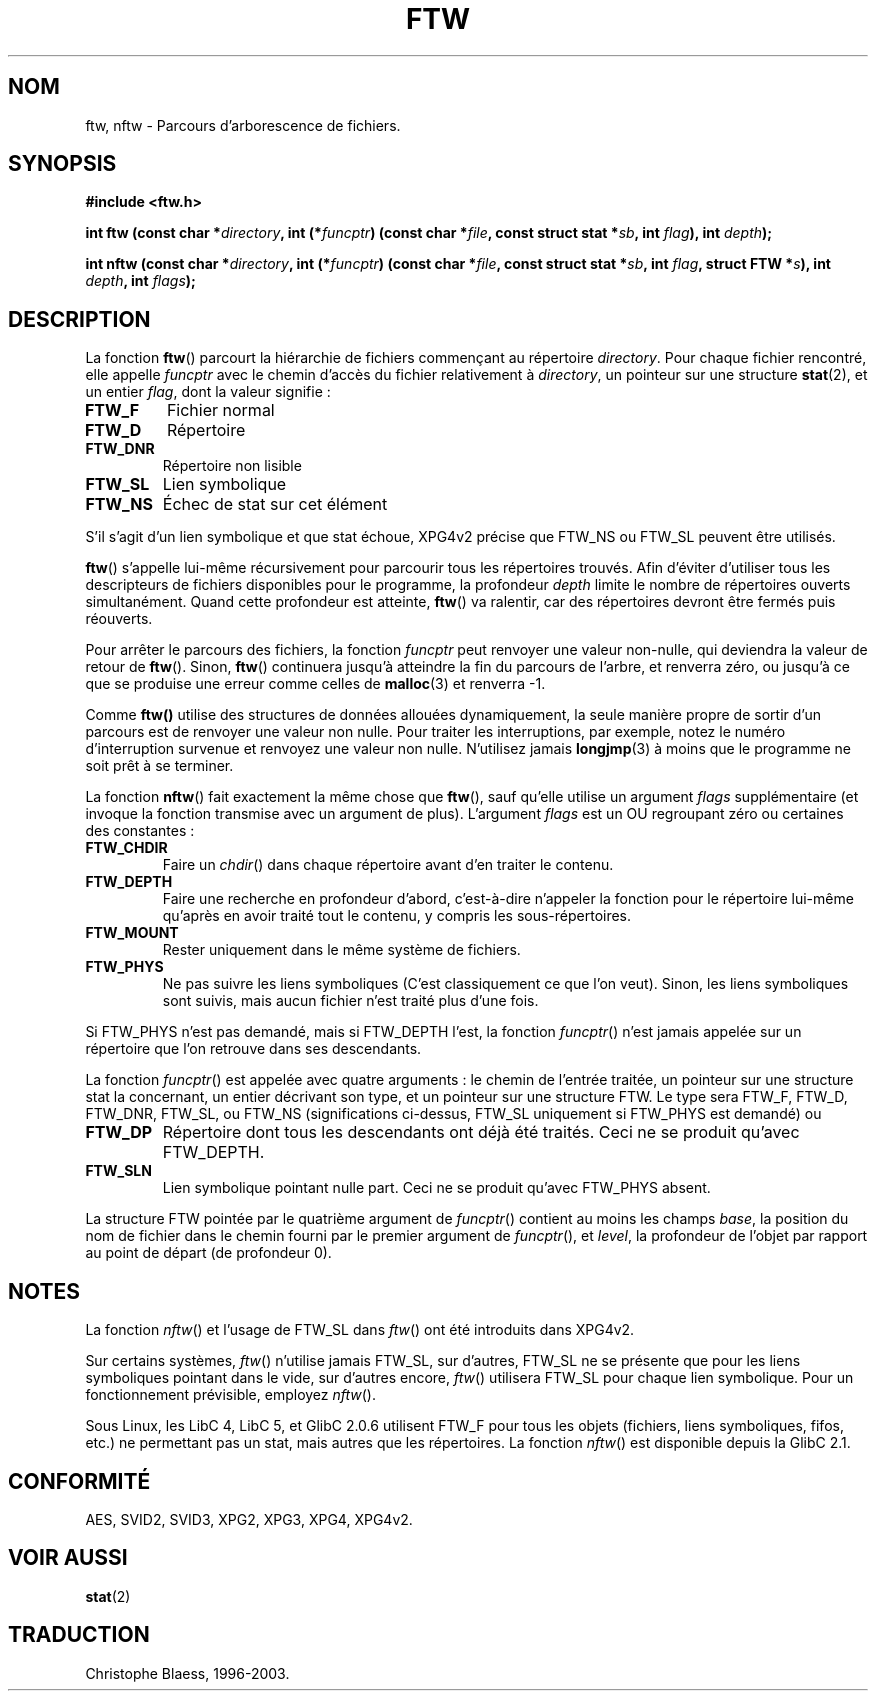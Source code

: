 .\" Copyright (c) 1993 Michael Haardt (u31b3hs@pool.informatik.rwth-aachen.de), Sun Jul 18 17:47:18 MET DST 1993
.\"
.\" This is free documentation; you can redistribute it and/or
.\" modify it under the terms of the GNU General Public License as
.\" published by the Free Software Foundation; either version 2 of
.\" the License, or (at your option) any later version.
.\"
.\" The GNU General Public License's references to "object code"
.\" and "executables" are to be interpreted as the output of any
.\" document formatting or typesetting system, including
.\" intermediate and printed output.
.\"
.\" This manual is distributed in the hope that it will be useful,
.\" but WITHOUT ANY WARRANTY; without even the implied warranty of
.\" MERCHANTABILITY or FITNESS FOR A PARTICULAR PURPOSE.  See the
.\" GNU General Public License for more details.
.\"
.\" You should have received a copy of the GNU General Public
.\" License along with this manual; if not, write to the Free
.\" Software Foundation, Inc., 675 Mass Ave, Cambridge, MA 02139,
.\" USA.
.\"
.\" Modified Sun Jul 25 11:02:22 1993 by Rik Faith (faith@cs.unc.edu)
.\"
.\" Traduction 26/10/1996 par Christophe Blaess (ccb@club-internet.fr)
.\" Màj 11/12/1997 LDP-1.18)
.\"
.\" Màj 06/06/2001 LDP-1.36
.\" Màj 25/01/2002 LDP-1.47
.\" Màj 21/07/2003 LDP-1.56
.\" Màj 08/07/2005 LDP-1.63
.\"
.TH FTW 3 "21 juillet 2003" LDP "Manuel du programmeur Linux"
.SH NOM
ftw, nftw \- Parcours d'arborescence de fichiers.
.SH SYNOPSIS
.B #include <ftw.h>
.sp
.BI "int ftw (const char *" directory ", int (*" funcptr ")"
.BI "(const char *" file ", const struct stat *" sb ", int " flag "), int " depth );
.sp
.BI "int nftw (const char *" directory ", int (*" funcptr ")"
.BI "(const char *" file ", const struct stat *" sb ", int " flag ,
.BI "struct FTW *" s ),
.BI "int " depth ", int " flags );
.SH DESCRIPTION
La fonction \fBftw\fP() parcourt la hiérarchie de fichiers commençant au
répertoire \fIdirectory\fP.
Pour chaque fichier rencontré, elle appelle \fIfuncptr\fP avec le chemin
d'accès du fichier relativement à \fIdirectory\fP, un pointeur sur une
structure
.BR stat (2),
et un entier \fIflag\fP, dont la valeur signifie\ :
.TP
.B FTW_F
Fichier normal
.TP
.B FTW_D
Répertoire
.TP
.B FTW_DNR
Répertoire non lisible
.TP
.B FTW_SL
Lien symbolique
.TP
.B FTW_NS
Échec de stat sur cet élément
.LP
S'il s'agit d'un lien symbolique et que stat échoue, XPG4v2 précise que
FTW_NS ou FTW_SL peuvent être utilisés.
.PP
\fBftw\fP() s'appelle lui-même récursivement pour parcourir tous les
répertoires trouvés. Afin d'éviter d'utiliser tous les descripteurs de
fichiers disponibles pour le programme, la profondeur \fIdepth\fP
limite le nombre de répertoires ouverts simultanément. Quand cette
profondeur est atteinte, \fBftw\fP() va ralentir, car des répertoires
devront être fermés puis réouverts.
.PP
Pour arrêter le parcours des fichiers, la fonction \fIfuncptr\fP peut
renvoyer une valeur non-nulle, qui deviendra la valeur de retour de \fBftw\fP().
Sinon, \fBftw\fP() continuera jusqu'à atteindre la fin du parcours de
l'arbre, et renverra zéro, ou jusqu'à ce que se produise une erreur comme
celles de
.BR malloc (3)
et renverra \-1.
.PP
Comme \fBftw()\fP utilise des structures de données allouées dynamiquement,
la seule manière propre de sortir d'un parcours est de renvoyer une valeur
non nulle.
Pour traiter les interruptions, par exemple, notez le numéro d'interruption
survenue et renvoyez une valeur non nulle. N'utilisez jamais
.BR longjmp (3)
à moins que le programme ne soit prêt à se terminer.

La fonction \fBnftw\fP() fait exactement la même chose que \fBftw\fP(),
sauf qu'elle utilise un argument \fIflags\fP supplémentaire (et invoque
la fonction transmise avec un argument de plus).
L'argument \fIflags\fP est un OU regroupant zéro ou certaines des constantes\ :
.TP
.B FTW_CHDIR
Faire un
.IR chdir ()
dans chaque répertoire avant d'en traiter le contenu.
.TP
.B FTW_DEPTH
Faire une recherche en profondeur d'abord, c'est-à-dire n'appeler la fonction
pour le répertoire lui-même qu'après en avoir traité tout le contenu, y
compris les sous-répertoires.
.TP
.B FTW_MOUNT
Rester uniquement dans le même système de fichiers.
.TP
.B FTW_PHYS
Ne pas suivre les liens symboliques (C'est classiquement ce que l'on veut).
Sinon, les liens symboliques sont suivis, mais aucun fichier n'est traité
plus d'une fois.
.LP
Si FTW_PHYS n'est pas demandé, mais si FTW_DEPTH l'est, la fonction
. IR funcptr ()
n'est jamais appelée sur un répertoire que l'on retrouve dans ses descendants.
.LP
La fonction
.IR funcptr ()
est appelée avec quatre arguments\ : le chemin de l'entrée traitée, un pointeur
sur une structure stat la concernant, un entier décrivant son type, et un
pointeur sur une structure FTW. Le type sera FTW_F, FTW_D, FTW_DNR, FTW_SL,
ou FTW_NS (significations ci-dessus, FTW_SL uniquement si FTW_PHYS est
demandé) ou
.TP
.B FTW_DP
Répertoire dont tous les descendants ont déjà été traités.
Ceci ne se produit qu'avec FTW_DEPTH.
.TP
.B FTW_SLN
Lien symbolique pointant nulle part.
Ceci ne se produit qu'avec FTW_PHYS absent.
.LP
La structure FTW pointée par le quatrième argument de
.IR funcptr ()
contient au moins les champs
.IR base ,
la position du nom de fichier dans le chemin fourni par le premier
argument de
.IR funcptr (),
et
.IR level ,
la profondeur de l'objet par rapport au point de départ
(de profondeur 0).
.SH NOTES
La fonction
.IR nftw ()
et l'usage de FTW_SL dans
.IR ftw ()
ont été introduits dans XPG4v2.
.LP
Sur certains systèmes,
.IR ftw ()
n'utilise jamais FTW_SL, sur d'autres, FTW_SL ne se présente que
pour les liens symboliques pointant dans le vide,
sur d'autres encore,
.IR ftw ()
utilisera FTW_SL pour chaque lien symbolique. Pour un fonctionnement prévisible,
employez
.IR nftw ().
.LP
Sous Linux, les LibC 4, LibC 5, et GlibC 2.0.6 utilisent FTW_F pour tous
les objets (fichiers, liens symboliques, fifos, etc.) ne permettant pas un
stat, mais autres que les répertoires.
La fonction
.IR nftw ()
est disponible depuis la GlibC 2.1.
.SH CONFORMITÉ
AES, SVID2, SVID3, XPG2, XPG3, XPG4, XPG4v2.
.SH "VOIR AUSSI"
.BR stat (2)
.SH TRADUCTION
Christophe Blaess, 1996-2003.
